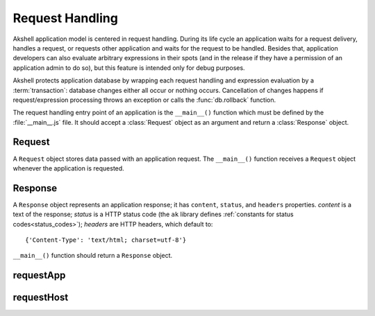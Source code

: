 
================
Request Handling
================

Akshell application model is centered in request handling. During its
life cycle an application waits for a request delivery, handles a
request, or requests other application and waits for the request to be
handled. Besides that, application developers can also evaluate
arbitrary expressions in their spots (and in the release if they have
a permission of an application admin to do so), but this feature is
intended only for debug purposes.

Akshell protects application database by wrapping each request
handling and expression evaluation by a :term:`transaction`: database
changes either all occur or nothing occurs. Cancellation of changes
happens if request/expression processing throws an exception or calls
the :func:`db.rollback` function.

The request handling entry point of an application is the
``__main__()`` function which must be defined by the
:file:`__main__.js` file. It should accept a :class:`Request` object
as an argument and return a :class:`Response` object.


Request
=======

.. class:: Request

   A ``Request`` object stores data passed with an application
   request. The ``__main__()`` function receives a ``Request`` object
   whenever the application is requested.

   .. attribute:: method

      A lowercase string representing the method of the request.
   
   .. attribute:: user

      A name of the user who initiated the request; an empty string if the
      user is not logged in.
      
   .. attribute:: issuer

      A name of the application which initiated the request; an empty
      string if the request was initiated by a client browser.
      
   .. attribute:: path

      A string representing the path of the requested resource; always
      starts with the slash.
      
   .. attribute:: fullPath

      The path of the requested resource plus an appended query
      string if applicable.
      
   .. attribute:: uri

      The full requested URI.
      
   .. attribute:: get

      An object mapping GET parameter names to their values.
   
   .. attribute:: post
   
      An object mapping POST parameter names to their values; does
      **not** include file uploads, see :attr:`files`.
      
   .. attribute:: headers

      An object mapping the request header names to their values.
   
   .. attribute:: files

      An object mapping the uploaded file names to their
      :class:`TempFile` representations.
   
   .. attribute:: data

      The raw POST data represented by a :class:`Data` object;
      ``null`` if not present.

      
Response
========

.. class:: Response(content='', status=http.OK[, headers])

   A ``Response`` object represents an application response; it has
   ``content``, ``status``, and ``headers`` properties. *content* is a
   text of the response; *status* is a HTTP status code (the ``ak``
   library defines :ref:`constants for status codes<status_codes>`);
   *headers* are HTTP headers, which default to::

      {'Content-Type': 'text/html; charset=utf-8'}
      
   ``__main__()`` function should return a ``Response`` object.


requestApp
==========

.. function:: requestApp(name, request)

   Perform an application request; return a :class:`Response`
   object. *name* is a name of the application being requested. The
   *request* object can contain the following fields:

      method
         The request method; defaults to ``'get'``.

      path
         The path of the requested resource; defaults to ``'/'``.

      get
         An object mapping GET parameter names to their values;
         defaults to ``{}``.

      post
         An object mapping POST parameter names to their values;
         defaults to ``{}``.

      headers
         An object mapping the request header names to their values;
         defaults to ``{}``.

      files
         An object mapping the request file names to their paths or
         :class:`TempFile` objects; default to ``{}``.


requestHost
===========

.. function:: requestHost(name, request)

   Perform an HTTP request; return a :class:`Response` object. *name*
   is a host name with an optional *:port* suffix. The *request*
   object can contain the following fields:

      method
         The request method; defaults to ``'get'``.

      path
         The path of the requested resource;  defaults to ``'/'``.

      get
         An object mapping GET parameter names to their values;
         defaults to ``{}``.

      post
         An object mapping POST parameter names to their values or a
         string containing raw POST data; defaults to ``''``.

      headers
         An object mapping the additional request header names to
         their values; defaults to ``{}``.

   Besides them, Akshell sets the following headers:

   * ``Connection: close``
   * ``Accept-Charset: utf-8``
   * ``Accept-Encoding: identity``
   * ``Host:`` *name*
   * If *request.post* is nonempty, ``Content-Length`` is set
     appropriately.
   * If *request.post* is an object, it is encoded and
     ``Content-Type`` is set to ``application/x-www-form-urlencoded``.
